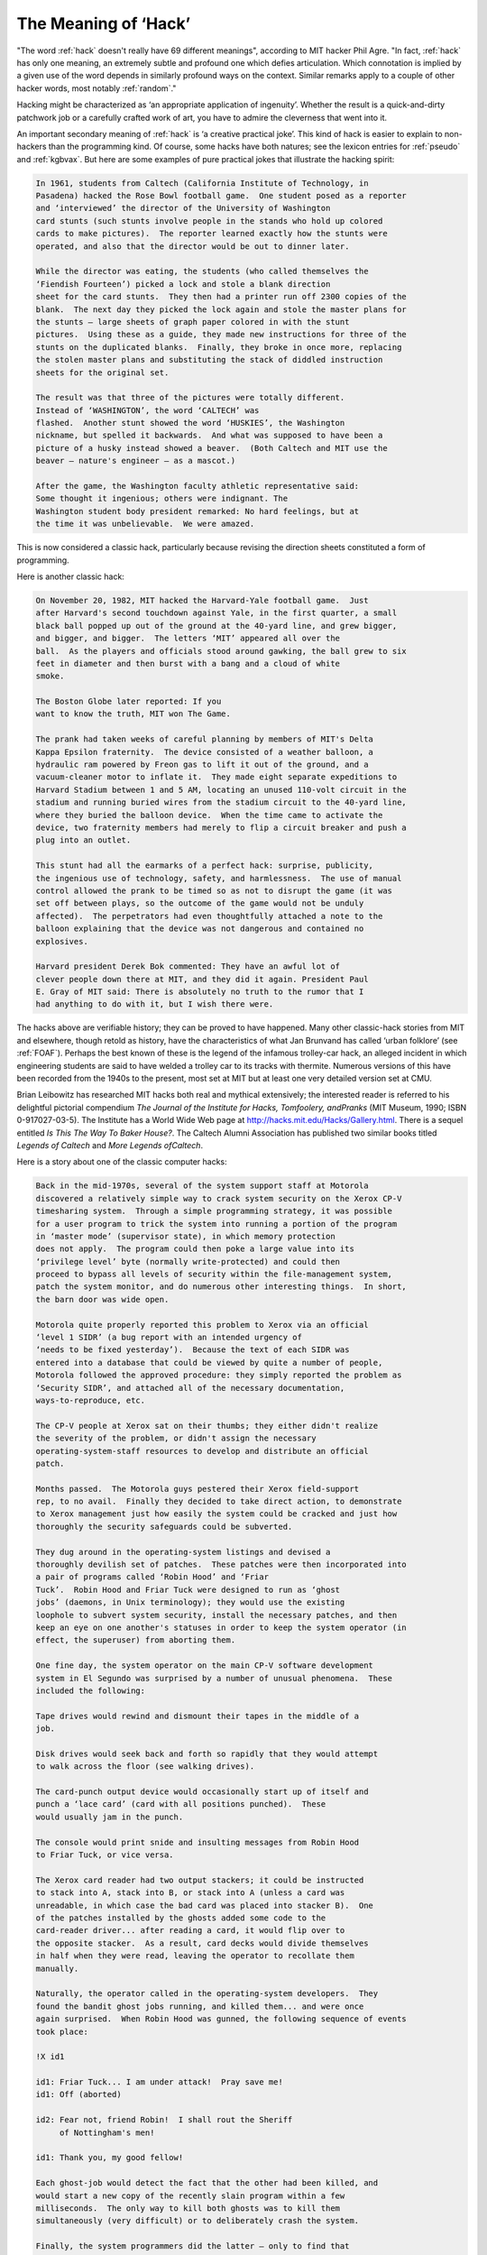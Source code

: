 .. _meaning-of-hack:

============================================================
The Meaning of ‘Hack’
============================================================

"The word :ref:`hack` doesn't really have 69 different meanings", according to MIT hacker Phil Agre.
"In fact, :ref:`hack` has only one meaning, an extremely subtle and profound one which defies articulation.
Which connotation is implied by a given use of the word depends in similarly profound ways on the context.
Similar remarks apply to a couple of other hacker words, most notably :ref:`random`\."

Hacking might be characterized as ‘an appropriate application of ingenuity’.
Whether the result is a quick-and-dirty patchwork job or a carefully crafted work of art, you have to admire the cleverness that went into it.

An important secondary meaning of :ref:`hack` is ‘a creative practical joke’.
This kind of hack is easier to explain to non-hackers than the programming kind.
Of course, some hacks have both natures; see the lexicon entries for :ref:`pseudo` and :ref:`kgbvax`\.
But here are some examples of pure practical jokes that illustrate the hacking spirit:

.. code-block:: none


   In 1961, students from Caltech (California Institute of Technology, in
   Pasadena) hacked the Rose Bowl football game.  One student posed as a reporter
   and ‘interviewed’ the director of the University of Washington
   card stunts (such stunts involve people in the stands who hold up colored
   cards to make pictures).  The reporter learned exactly how the stunts were
   operated, and also that the director would be out to dinner later.

   While the director was eating, the students (who called themselves the
   ‘Fiendish Fourteen’) picked a lock and stole a blank direction
   sheet for the card stunts.  They then had a printer run off 2300 copies of the
   blank.  The next day they picked the lock again and stole the master plans for
   the stunts — large sheets of graph paper colored in with the stunt
   pictures.  Using these as a guide, they made new instructions for three of the
   stunts on the duplicated blanks.  Finally, they broke in once more, replacing
   the stolen master plans and substituting the stack of diddled instruction
   sheets for the original set.

   The result was that three of the pictures were totally different.
   Instead of ‘WASHINGTON’, the word ‘CALTECH’ was
   flashed.  Another stunt showed the word ‘HUSKIES’, the Washington
   nickname, but spelled it backwards.  And what was supposed to have been a
   picture of a husky instead showed a beaver.  (Both Caltech and MIT use the
   beaver — nature's engineer — as a mascot.)

   After the game, the Washington faculty athletic representative said:
   Some thought it ingenious; others were indignant. The
   Washington student body president remarked: No hard feelings, but at
   the time it was unbelievable.  We were amazed.

This is now considered a classic hack, particularly because revising the direction sheets constituted a form of programming.

Here is another classic hack:

.. code-block:: none


   On November 20, 1982, MIT hacked the Harvard-Yale football game.  Just
   after Harvard's second touchdown against Yale, in the first quarter, a small
   black ball popped up out of the ground at the 40-yard line, and grew bigger,
   and bigger, and bigger.  The letters ‘MIT’ appeared all over the
   ball.  As the players and officials stood around gawking, the ball grew to six
   feet in diameter and then burst with a bang and a cloud of white
   smoke.

   The Boston Globe later reported: If you
   want to know the truth, MIT won The Game.

   The prank had taken weeks of careful planning by members of MIT's Delta
   Kappa Epsilon fraternity.  The device consisted of a weather balloon, a
   hydraulic ram powered by Freon gas to lift it out of the ground, and a
   vacuum-cleaner motor to inflate it.  They made eight separate expeditions to
   Harvard Stadium between 1 and 5 AM, locating an unused 110-volt circuit in the
   stadium and running buried wires from the stadium circuit to the 40-yard line,
   where they buried the balloon device.  When the time came to activate the
   device, two fraternity members had merely to flip a circuit breaker and push a
   plug into an outlet.

   This stunt had all the earmarks of a perfect hack: surprise, publicity,
   the ingenious use of technology, safety, and harmlessness.  The use of manual
   control allowed the prank to be timed so as not to disrupt the game (it was
   set off between plays, so the outcome of the game would not be unduly
   affected).  The perpetrators had even thoughtfully attached a note to the
   balloon explaining that the device was not dangerous and contained no
   explosives.

   Harvard president Derek Bok commented: They have an awful lot of
   clever people down there at MIT, and they did it again. President Paul
   E. Gray of MIT said: There is absolutely no truth to the rumor that I
   had anything to do with it, but I wish there were.

The hacks above are verifiable history; they can be proved to have happened.
Many other classic-hack stories from MIT and elsewhere, though retold as history, have the characteristics of what Jan Brunvand has called ‘urban folklore’ (see :ref:`FOAF`\).
Perhaps the best known of these is the legend of the infamous trolley-car hack, an alleged incident in which engineering students are said to have welded a trolley car to its tracks with thermite.
Numerous versions of this have been recorded from the 1940s to the present, most set at MIT but at least one very detailed version set at CMU.

Brian Leibowitz has researched MIT hacks both real and mythical extensively; the interested reader is referred to his delightful pictorial compendium *The Journal of the Institute for Hacks, Tomfoolery, andPranks* (MIT Museum, 1990; ISBN 0-917027-03-5).
The Institute has a World Wide Web page at `http://hacks.mit.edu/Hacks/Gallery.html <http://hacks.mit.edu/Hacks/Gallery.html>`_.
There is a sequel entitled *Is This The Way To Baker House?*\.
The Caltech Alumni Association has published two similar books titled *Legends of Caltech* and *More Legends ofCaltech*\.

Here is a story about one of the classic computer hacks:

.. code-block:: none


   Back in the mid-1970s, several of the system support staff at Motorola
   discovered a relatively simple way to crack system security on the Xerox CP-V
   timesharing system.  Through a simple programming strategy, it was possible
   for a user program to trick the system into running a portion of the program
   in ‘master mode’ (supervisor state), in which memory protection
   does not apply.  The program could then poke a large value into its
   ‘privilege level’ byte (normally write-protected) and could then
   proceed to bypass all levels of security within the file-management system,
   patch the system monitor, and do numerous other interesting things.  In short,
   the barn door was wide open.

   Motorola quite properly reported this problem to Xerox via an official
   ‘level 1 SIDR’ (a bug report with an intended urgency of
   ‘needs to be fixed yesterday’).  Because the text of each SIDR was
   entered into a database that could be viewed by quite a number of people,
   Motorola followed the approved procedure: they simply reported the problem as
   ‘Security SIDR’, and attached all of the necessary documentation,
   ways-to-reproduce, etc.

   The CP-V people at Xerox sat on their thumbs; they either didn't realize
   the severity of the problem, or didn't assign the necessary
   operating-system-staff resources to develop and distribute an official
   patch.

   Months passed.  The Motorola guys pestered their Xerox field-support
   rep, to no avail.  Finally they decided to take direct action, to demonstrate
   to Xerox management just how easily the system could be cracked and just how
   thoroughly the security safeguards could be subverted.

   They dug around in the operating-system listings and devised a
   thoroughly devilish set of patches.  These patches were then incorporated into
   a pair of programs called ‘Robin Hood’ and ‘Friar
   Tuck’.  Robin Hood and Friar Tuck were designed to run as ‘ghost
   jobs’ (daemons, in Unix terminology); they would use the existing
   loophole to subvert system security, install the necessary patches, and then
   keep an eye on one another's statuses in order to keep the system operator (in
   effect, the superuser) from aborting them.

   One fine day, the system operator on the main CP-V software development
   system in El Segundo was surprised by a number of unusual phenomena.  These
   included the following:

   Tape drives would rewind and dismount their tapes in the middle of a
   job.

   Disk drives would seek back and forth so rapidly that they would attempt
   to walk across the floor (see walking drives).

   The card-punch output device would occasionally start up of itself and
   punch a ‘lace card’ (card with all positions punched).  These
   would usually jam in the punch.

   The console would print snide and insulting messages from Robin Hood
   to Friar Tuck, or vice versa.

   The Xerox card reader had two output stackers; it could be instructed
   to stack into A, stack into B, or stack into A (unless a card was
   unreadable, in which case the bad card was placed into stacker B).  One
   of the patches installed by the ghosts added some code to the
   card-reader driver... after reading a card, it would flip over to
   the opposite stacker.  As a result, card decks would divide themselves
   in half when they were read, leaving the operator to recollate them
   manually.

   Naturally, the operator called in the operating-system developers.  They
   found the bandit ghost jobs running, and killed them... and were once
   again surprised.  When Robin Hood was gunned, the following sequence of events
   took place:

   !X id1

   id1: Friar Tuck... I am under attack!  Pray save me!
   id1: Off (aborted)

   id2: Fear not, friend Robin!  I shall rout the Sheriff
        of Nottingham's men!

   id1: Thank you, my good fellow!

   Each ghost-job would detect the fact that the other had been killed, and
   would start a new copy of the recently slain program within a few
   milliseconds.  The only way to kill both ghosts was to kill them
   simultaneously (very difficult) or to deliberately crash the system.

   Finally, the system programmers did the latter — only to find that
   the bandits appeared once again when the system rebooted!  It turned out that
   these two programs had patched the boot-time OS image (the kernel file, in
   Unix terms) and had added themselves to the list of programs that were to be
   started at boot time (this is similar to the way Windows viruses
   propagate).

   The Robin Hood and Friar Tuck ghosts were finally eradicated when the
   system staff rebooted the system from a clean boot-tape and reinstalled the
   monitor.  Not long thereafter, Xerox released a patch for this problem.

   It is alleged that Xerox filed a complaint with Motorola's management
   about the merry-prankster actions of the two employees in question.  It is not
   recorded that any serious disciplinary action was taken against either of
   them.

Finally, here is a wonderful hack story for the new millennium:

1990's addition to the hallowed tradition of April Fool RFCs was RFC 1149, *A Standard for the Transmission of IP Datagrams on AvianCarriers*\.
This sketched a method for transmitting IP packets via carrier pigeons.

Eleven years later, on 28 April 2001, the Bergen Linux User's Group successfully demonstrated CPIP (Carrier Pigeon IP) between two Linux machines running on opposite sides of a small mountain in Bergen, Norway.
Their network stack used printers to hex-dump packets onto paper, pigeons to transport the paper, and OCR software to read the dumps at the other end and feed them to the receiving machine's network layer.

Here is the actual log of the ping command they successfully executed.
Note the exceptional packet times.

.. code-block:: none


   Script started on Sat Apr 28 11:24:09 2001
   vegard@gyversalen:~$ /sbin/ifconfig tun0
   tun0      Link encap:Point-to-Point Protocol
             inet addr:10.0.3.2  P-t-P:10.0.3.1  Mask:255.255.255.255
             UP POINTOPOINT RUNNING NOARP MULTICAST  MTU:150  Metric:1
             RX packets:1 errors:0 dropped:0 overruns:0 frame:0
             TX packets:2 errors:0 dropped:0 overruns:0 carrier:0
             collisions:0
             RX bytes:88 (88.0 b)  TX bytes:168 (168.0 b)

   vegard@gyversalen:~$ ping -i 450 10.0.3.1
   PING 10.0.3.1 (10.0.3.1): 56 data bytes
   64 bytes from 10.0.3.1: icmp_seq=0 ttl=255 time=6165731.1 ms
   64 bytes from 10.0.3.1: icmp_seq=4 ttl=255 time=3211900.8 ms
   64 bytes from 10.0.3.1: icmp_seq=2 ttl=255 time=5124922.8 ms
   64 bytes from 10.0.3.1: icmp_seq=1 ttl=255 time=6388671.9 ms

   — 10.0.3.1 ping statistics —
   9 packets transmitted, 4 packets received, 55% packet loss
   round-trip min/avg/max = 3211900.8/5222806.6/6388671.9 ms
   vegard@gyversalen:~$ exit

   Script done on Sat Apr 28 14:14:28 2001

A web page documenting the event, with pictures, is at `http://www.blug.linux.no/rfc1149/ <http://www.blug.linux.no/rfc1149/>`_.
In the finest Internet tradition, all software involved was open-source; the custom parts are available for download from the site.

While all acknowledged the magnitude of this achievement, some debate ensued over whether BLUG's implementation was properly conformant to the RFC.
It seems they had not used the duct tape specified in 1149 to attach messages to pigeon legs, but instead employed other methods less objectionable to the pigeons.
The debate was properly resolved when it was pointed out that the duct-tape specification was not prefixed by a MUST, and was thus a recommendation rather than a requirement.

The perpetrators finished their preliminary writeup in this wise: "Now, we're waiting for someone to write other implementations, so that we can do interoperability tests, and maybe we finally can get the RFC into the standards track... ".

The logical next step should be an implementation of RFC2549.

